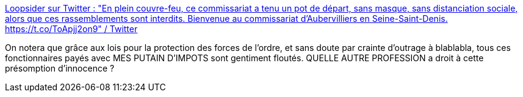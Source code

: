 :jbake-type: post
:jbake-status: published
:jbake-title: Loopsider sur Twitter : "En plein couvre-feu, ce commissariat a tenu un pot de départ, sans masque, sans distanciation sociale, alors que ces rassemblements sont interdits. Bienvenue au commissariat d'Aubervilliers en Seine-Saint-Denis. https://t.co/ToApjj2on9" / Twitter
:jbake-tags: france,épidémie,police,pouvoir,_mois_janv.,_année_2021
:jbake-date: 2021-01-27
:jbake-depth: ../
:jbake-uri: shaarli/1611768992000.adoc
:jbake-source: https://nicolas-delsaux.hd.free.fr/Shaarli?searchterm=https%3A%2F%2Ftwitter.com%2FLoopsidernews%2Fstatus%2F1354454272956657667&searchtags=france+%C3%A9pid%C3%A9mie+police+pouvoir+_mois_janv.+_ann%C3%A9e_2021
:jbake-style: shaarli

https://twitter.com/Loopsidernews/status/1354454272956657667[Loopsider sur Twitter : "En plein couvre-feu, ce commissariat a tenu un pot de départ, sans masque, sans distanciation sociale, alors que ces rassemblements sont interdits. Bienvenue au commissariat d'Aubervilliers en Seine-Saint-Denis. https://t.co/ToApjj2on9" / Twitter]

On notera que grâce aux lois pour la protection des forces de l'ordre, et sans doute par crainte d'outrage à blablabla, tous ces fonctionnaires payés avec MES PUTAIN D'IMPOTS sont gentiment floutés. QUELLE AUTRE PROFESSION a droit à cette présomption d'innocence ?
